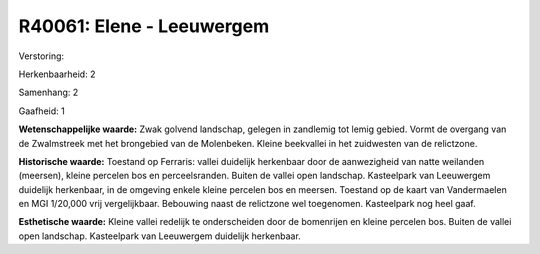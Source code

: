 R40061: Elene - Leeuwergem
==========================

Verstoring:

Herkenbaarheid: 2

Samenhang: 2

Gaafheid: 1

**Wetenschappelijke waarde:**
Zwak golvend landschap, gelegen in zandlemig tot lemig gebied. Vormt
de overgang van de Zwalmstreek met het brongebied van de Molenbeken.
Kleine beekvallei in het zuidwesten van de relictzone.

**Historische waarde:**
Toestand op Ferraris: vallei duidelijk herkenbaar door de
aanwezigheid van natte weilanden (meersen), kleine percelen bos en
perceelsranden. Buiten de vallei open landschap. Kasteelpark van
Leeuwergem duidelijk herkenbaar, in de omgeving enkele kleine percelen
bos en meersen. Toestand op de kaart van Vandermaelen en MGI 1/20,000
vrij vergelijkbaar. Bebouwing naast de relictzone wel toegenomen.
Kasteelpark nog heel gaaf.

**Esthetische waarde:**
Kleine vallei redelijk te onderscheiden door de bomenrijen en kleine
percelen bos. Buiten de vallei open landschap. Kasteelpark van
Leeuwergem duidelijk herkenbaar.



